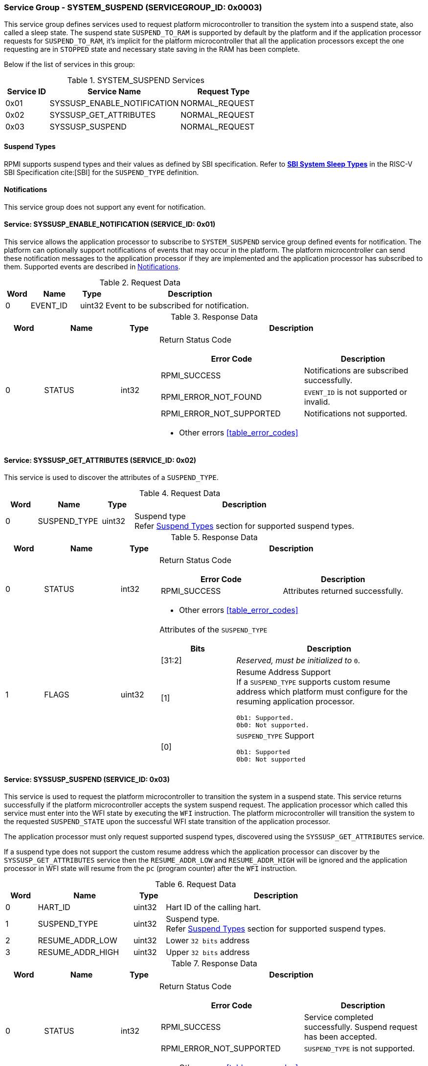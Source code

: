 :path: src/
:imagesdir: ../images

ifdef::rootpath[]
:imagesdir: {rootpath}{path}{imagesdir}
endif::rootpath[]

ifndef::rootpath[]
:rootpath: ./../
endif::rootpath[]

===  Service Group - *SYSTEM_SUSPEND* (SERVICEGROUP_ID: 0x0003)
This service group defines services used to request platform microcontroller
to transition the system into a suspend state, also called a sleep state.
The suspend state `SUSPEND_TO_RAM` is supported by default by the platform and 
if the application processor requests for `SUSPEND_TO_RAM`, it's implicit for the
platform microcontroller that all the application processors except the one
requesting are in `STOPPED` state and necessary state saving in the RAM has
been complete.

Below if the list of services in this group:
[#table_syssuspend_services]
.SYSTEM_SUSPEND Services
[cols="1, 3, 2", width=100%, align="center", options="header"]
|===
| Service ID
| Service Name
| Request Type

| 0x01
| SYSSUSP_ENABLE_NOTIFICATION
| NORMAL_REQUEST

| 0x02
| SYSSUSP_GET_ATTRIBUTES
| NORMAL_REQUEST

| 0x03
| SYSSUSP_SUSPEND
| NORMAL_REQUEST
|===

==== Suspend Types
RPMI supports suspend types and their values as defined by SBI
specification.
Refer to https://github.com/riscv-non-isa/riscv-sbi-doc/blob/master/src/ext-sys-suspend.adoc#table_susp_sleep_types[*SBI System Sleep Types*^]
in the RISC-V SBI Specification cite:[SBI] for the `SUSPEND_TYPE` definition.

[#system-suspend-notifications]
==== Notifications
This service group does not support any event for notification.

==== Service: SYSSUSP_ENABLE_NOTIFICATION (SERVICE_ID: 0x01)
This service allows the application processor to subscribe to `SYSTEM_SUSPEND`
service group defined events for notification. The platform can optionally
support notifications of events that may occur in the platform. The platform
microcontroller can send these notification messages to the application
processor if they are implemented and the application processor has subscribed
to them. Supported events are described in <<system-suspend-notifications>>.

[#table_syssuspend_ennotification_request_data]
.Request Data
[cols="1, 2, 1, 7", width=100%, align="center", options="header"]
|===
| Word	
| Name 	
| Type
| Description

| 0	
| EVENT_ID
| uint32
| Event to be subscribed for notification.
|===

[#table_syssuspend_ennotification_response_data]
.Response Data
[cols="1, 2, 1, 7a", width=100%, align="center", options="header"]
|===
| Word
| Name
| Type
| Description

| 0
| STATUS
| int32
| Return Status Code

[cols="6,5a", options="header"]
!===
! Error Code
! Description

! RPMI_SUCCESS
! Notifications are subscribed successfully.

! RPMI_ERROR_NOT_FOUND 
! `EVENT_ID` is not supported or invalid.

! RPMI_ERROR_NOT_SUPPORTED 
! Notifications not supported.
!===
- Other errors <<table_error_codes>>
|===

==== Service: SYSSUSP_GET_ATTRIBUTES (SERVICE_ID: 0x02)
This service is used to discover the attributes of a `SUSPEND_TYPE`.

[#table_syssuspend_getsyssuspendattrs_request_data]
.Request Data
[cols="1, 2, 1, 7a", width=100%, align="center", options="header"]
|===
| Word 
| Name 
| Type
| Description

| 0
| SUSPEND_TYPE
| uint32
| Suspend type +
Refer <<Suspend Types, Suspend Types>> section for supported suspend types.
|===

[#table_syssuspend_getsysuspendattrs_response_data]
.Response Data
[cols="1, 2, 1, 7a", width=100%, align="center", options="header"]
|===
| Word
| Name
| Type
| Description

| 0
| STATUS
| int32
| Return Status Code

[cols="5,5a", options="header"]
!===
! Error Code
! Description

! RPMI_SUCCESS
! Attributes returned successfully.
!===
- Other errors <<table_error_codes>>

| 1
| FLAGS
| uint32
| Attributes of the `SUSPEND_TYPE`

[cols="2,5a", options="header"]
!===
! Bits 	
! Description

! [31:2]	
! _Reserved, must be initialized to_ `0`.

! [1]		! Resume Address Support +
If a `SUSPEND_TYPE` supports custom resume address
which platform must configure for the resuming application processor.

	0b1: Supported.
	0b0: Not supported.
! [0]		! `SUSPEND_TYPE` Support

	0b1: Supported
	0b0: Not supported
	
!===
|===

==== Service: SYSSUSP_SUSPEND (SERVICE_ID: 0x03)
This service is used to request the platform microcontroller to transition the
system in a suspend state. This service returns successfully if the platform
microcontroller accepts the system suspend request. The application processor
which called this service must enter into the WFI state by executing the `WFI`
instruction. The platform microcontroller will transition the system to the
requested `SUSPEND_STATE` upon the successful WFI state transition of the
application processor.

The application processor must only request supported suspend types, discovered
using the `SYSSUSP_GET_ATTRIBUTES` service.

If a suspend type does not support the custom resume address which the
application processor can discover by the `SYSSUSP_GET_ATTRIBUTES` service
then the `RESUME_ADDR_LOW` and `RESUME_ADDR_HIGH` will be ignored and the
application processor in WFI state will resume from the `pc` (program counter)
after the `WFI` instruction.

[#table_syssuspend_syssuspend_request_data]
.Request Data
[cols="1, 3, 1, 7a", width=100%, align="center", options="header"]
|===
| Word
| Name
| Type
| Description

| 0	
| HART_ID	
| uint32	
| Hart ID of the calling hart.

| 1     
| SUSPEND_TYPE	
| uint32	
| Suspend type. +
Refer <<Suspend Types, Suspend Types>> section for supported suspend types.

| 2	
| RESUME_ADDR_LOW	
| uint32	
| Lower `32 bits` address

| 3	
| RESUME_ADDR_HIGH	
| uint32	
| Upper `32 bits` address
|===

[#table_syssuspend_syssuspend_response_data]
.Response Data
[cols="1, 2, 1, 7a", width=100%, align="center", options="header"]
|===
| Word	
| Name 		
| Type		
| Description

| 0	
| STATUS	
| int32		
| Return Status Code

[cols="6,5a", options="header"]
!===
! Error Code
! Description

! RPMI_SUCCESS
! Service completed successfully. Suspend request has been accepted.

! RPMI_ERROR_NOT_SUPPORTED
! `SUSPEND_TYPE` is not supported.
!===
- Other errors <<table_error_codes>>
|===
